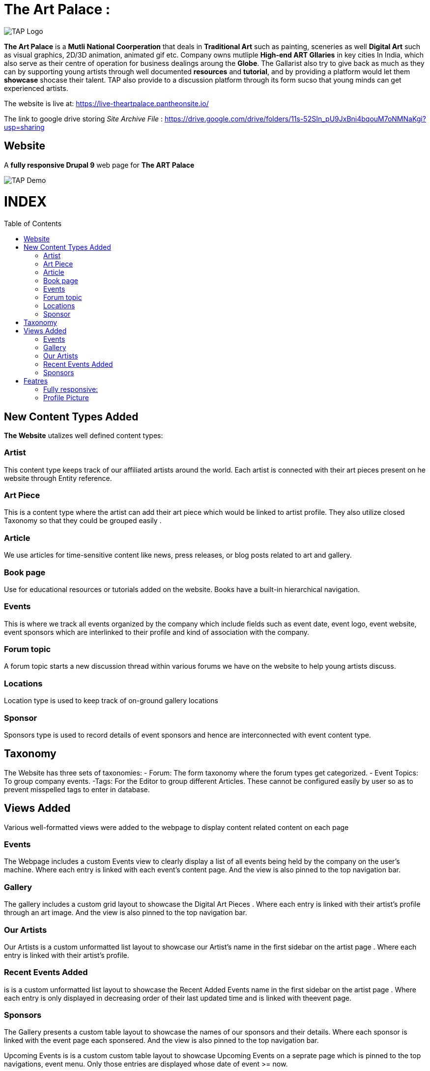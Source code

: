 = The Art Palace : 
:toc:
:toc-placement!:


image:https://github.com/Tiwari-Pranav/fsf_2022_task3/blob/main/Images/website-logo.png[TAP Logo,title="TAP Logo"]


**The Art Palace** is a **Mutli National Coorperation** that deals in **Traditional Art** such as painting, sceneries as well **Digital Art** such as visual graphics, 2D/3D animation, animated gif etc. Company owns mutliple **High-end ART Gllaries** in key cities In India, which also serve as their centre of operation for business dealings aroung the **Globe**. The Gallarist also try to give back as much as they can by supporting young artists through well documented **resources** and **tutorial**, and by providing a platform would let them **showcase** shocase their talent. TAP also provide to a discussion platform through its form sucso that young minds can get experienced artists. 

The website is live at: https://live-theartpalace.pantheonsite.io/

The link to google drive storing __Site Archive File__ : https://drive.google.com/drive/folders/11s-52SIn_pU9JxBni4bqouM7oNMNaKgi?usp=sharing

== Website 

A **fully responsive Drupal 9**  web page for **The ART Palace**


image:https://github.com/Tiwari-Pranav/fsf_2022_task3/blob/main/Images/basic-layout-demo.gif[TAP Demo]

[discrete]
# INDEX

toc::[]

== New Content Types Added 
**The Website** utalizes well defined content types:

=== Artist 	
This content type keeps track of our affiliated  artists around the world. Each artist  is connected with their art pieces present on he website through Entity reference.

=== Art Piece 	
This is a content type where the artist can add their art piece which would be linked to artist profile. They also utilize closed Taxonomy so that they could be grouped easily	.

=== Article 	
We use articles for time-sensitive content like news, press releases, or blog posts related to art and gallery. 	

=== Book page
Use for educational resources or tutorials added on the website. Books have a built-in hierarchical navigation.  	

=== Events
This is where we track all events organized by the company which include fields such as event date, event logo, event website, event sponsors which are interlinked to their profile and kind of association with the company. 	

=== Forum topic 	
A forum topic starts a new discussion thread within various forums we have on the website to help young artists discuss. 	

=== Locations 	
Location type is used to keep track of on-ground gallery locations 	

=== Sponsor
Sponsors type is used to record details of event sponsors and hence are interconnected with event content type.

== Taxonomy
The Website has three sets of taxonomies:
- Forum: The form taxonomy where the forum types get categorized.
- Event Topics: To group company events.
 -Tags: For the Editor to group different Articles.
These cannot be configured easily by user so as to prevent misspelled tags to enter in database.

== Views Added
Various well-formatted views were added to the webpage to display content related content on each page 

=== Events
The Webpage includes a custom Events view to clearly display a list of all events being held by the company on the user's machine. Where each entry is linked with each event's content page. And the view is also pinned to the top navigation bar.

=== Gallery
The gallery includes a custom grid layout to showcase the Digital Art Pieces . Where each entry is linked with their artist's profile through an art image. And the view is also pinned to the top navigation bar.

=== Our Artists
Our Artists is a custom unformatted list layout to showcase our Artist's name in the first sidebar on the artist page . Where each entry is linked with their artist's profile.

=== Recent Events Added
is is a custom unformatted list layout to showcase the Recent Added Events name in the first sidebar on the artist page . Where each entry is only displayed in decreasing order of their last updated time and is linked with theevent page.

=== Sponsors
The Gallery presents a custom table layout to showcase the names of our sponsors and their details. Where each sponsor is linked with the event page each sponsered. And the view is also pinned to the top navigation bar.

Upcoming Events
is is a custom custom table layout to showcase Upcoming Events on a seprate page which is pinned to the top navigations, event menu. Only those entries are displayed whose date of event >= now.

== Featres
**The Art Palace Web Page**  comprises of  __amazing__ features :

=== Fully responsive:
- Desktop
- Tablates
- Mobile Phones



***Demo***

image:https://github.com/Tiwari-Pranav/fsf_2022_task3/blob/main/Images/resonsive-page.gif[Responsive Demo]

=== Profile Picture

Profile Picture of User Logged-In is displayed in the fourth footer

***Demo***

***__Anonymous User Logged-In__***

image:https://github.com/Tiwari-Pranav/fsf_2022_task3/blob/main/Images/anonymous-user-pic.png[Anonymous Demo]

***_Admin Logged-In_***

image:https://github.com/Tiwari-Pranav/fsf_2022_task3/blob/main/Images/admin-user-pic.png[Admin Demo]



